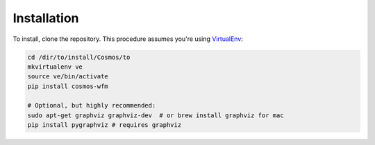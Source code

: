 Installation
=============


To install, clone the repository.  This procedure assumes you're using `VirtualEnv <http://virtualenv.readthedocs.org/en/latest/>`_:

.. code-block:: bash

    cd /dir/to/install/Cosmos/to
    mkvirtualenv ve
    source ve/bin/activate
    pip install cosmos-wfm

    # Optional, but highly recommended:
    sudo apt-get graphviz graphviz-dev  # or brew install graphviz for mac
    pip install pygraphviz # requires graphviz